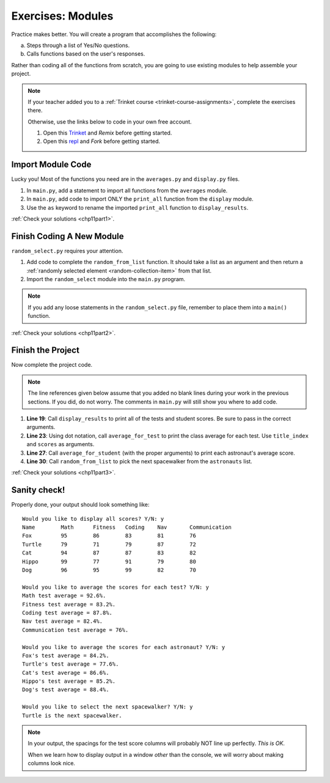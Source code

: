 .. _modules-exercises:

Exercises: Modules
==================

Practice makes better. You will create a program that accomplishes the
following:

a. Steps through a list of Yes/No questions.
b. Calls functions based on the user's responses.

Rather than coding all of the functions from scratch, you are going to use
existing modules to help assemble your project.

.. _chp11StarterCode:

.. admonition:: Note

   If your teacher added you to a :ref:`Trinket course <trinket-course-assignments>`,
   complete the exercises there.

   Otherwise, use the links below to code in your own free account.

   #. Open this `Trinket <https://trinket.io/python/a579c40c9f>`__ and *Remix*
      before getting started.
   #. Open this `repl <https://repl.it/@launchcode/LCHS-Modules-Chapter-Exercises>`__
      and *Fork* before getting started.

.. _chp11partIMC:

Import Module Code
------------------

Lucky you! Most of the functions you need are in the ``averages.py`` and
``display.py`` files.

#. In ``main.py``, add a statement to import all functions from the
   ``averages`` module.
#. In ``main.py``, add code to import ONLY the ``print_all`` function from
   the ``display`` module.
#. Use the ``as`` keyword to rename the imported ``print_all`` function to
   ``display_results``.

:ref:`Check your solutions <chp11part1>`.

.. _chp11partFCANM:

Finish Coding A New Module
--------------------------

``random_select.py`` requires your attention.

#. Add code to complete the ``random_from_list`` function. It should take a
   list as an argument and then return a
   :ref:`randomly selected element <random-collection-item>` from that list.
#. Import the ``random_select`` module into the ``main.py`` program.

.. admonition:: Note

   If you add any loose statements in the ``random_select.py`` file, remember
   to place them into a ``main()`` function.

:ref:`Check your solutions <chp11part2>`.

.. _chp11partFTP:

Finish the Project
-------------------

Now complete the project code.

.. admonition:: Note

   The line references given below assume that you added no blank lines during
   your work in the previous sections. If you did, do not worry. The comments
   in ``main.py`` will still show you where to add code.

#. **Line 19**: Call ``display_results`` to print all of the tests and student
   scores. Be sure to pass in the correct arguments.
#. **Line 23**: Using dot notation, call ``average_for_test`` to print the
   class average for each test. Use ``title_index`` and ``scores`` as
   arguments.
#. **Line 27**: Call ``average_for_student`` (with the proper arguments) to
   print each astronaut's average score.
#. **Line 30**: Call ``random_from_list`` to pick the next spacewalker from the
   ``astronauts`` list.

:ref:`Check your solutions <chp11part3>`.

Sanity check!
--------------

Properly done, your output should look something like:

::

   Would you like to display all scores? Y/N: y
   Name        Math      Fitness   Coding    Nav       Communication
   Fox         95        86        83        81        76
   Turtle      79        71        79        87        72
   Cat         94        87        87        83        82
   Hippo       99        77        91        79        80
   Dog         96        95        99        82        70

   Would you like to average the scores for each test? Y/N: y
   Math test average = 92.6%.
   Fitness test average = 83.2%.
   Coding test average = 87.8%.
   Nav test average = 82.4%.
   Communication test average = 76%.

   Would you like to average the scores for each astronaut? Y/N: y
   Fox's test average = 84.2%.
   Turtle's test average = 77.6%.
   Cat's test average = 86.6%.
   Hippo's test average = 85.2%.
   Dog's test average = 88.4%.

   Would you like to select the next spacewalker? Y/N: y
   Turtle is the next spacewalker.

.. admonition:: Note

   In your output, the spacings for the test score columns will probably NOT
   line up perfectly. *This is OK*.

   When we learn how to display output in a window *other* than the console,
   we will worry about making columns look nice.

